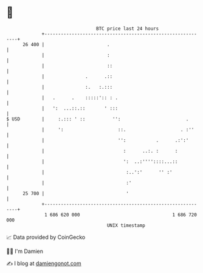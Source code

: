 * 👋

#+begin_example
                                    BTC price last 24 hours                    
                +------------------------------------------------------------+ 
         26 400 |                       .                                    | 
                |                       :                                    | 
                |                       ::                                   | 
                |               .      .::                                   | 
                |               :.   :.:::                                   | 
                |   .      .    :::::':: : .                                 | 
                |   ':  ...::.::       ' :::                                 | 
   $ USD        |     :.::: ' ::          '':                        .       | 
                |     ':                    ::.                    . :''     | 
                |                           '':           .      .:':'       | 
                |                             :      ..:. :      :           | 
                |                             ':  ..:''''::::...::           | 
                |                              :..':'      '' :'             | 
                |                              :'                            | 
         25 700 |                              '                             | 
                +------------------------------------------------------------+ 
                 1 686 620 000                                  1 686 720 000  
                                        UNIX timestamp                         
#+end_example
📈 Data provided by CoinGecko

🧑‍💻 I'm Damien

✍️ I blog at [[https://www.damiengonot.com][damiengonot.com]]
